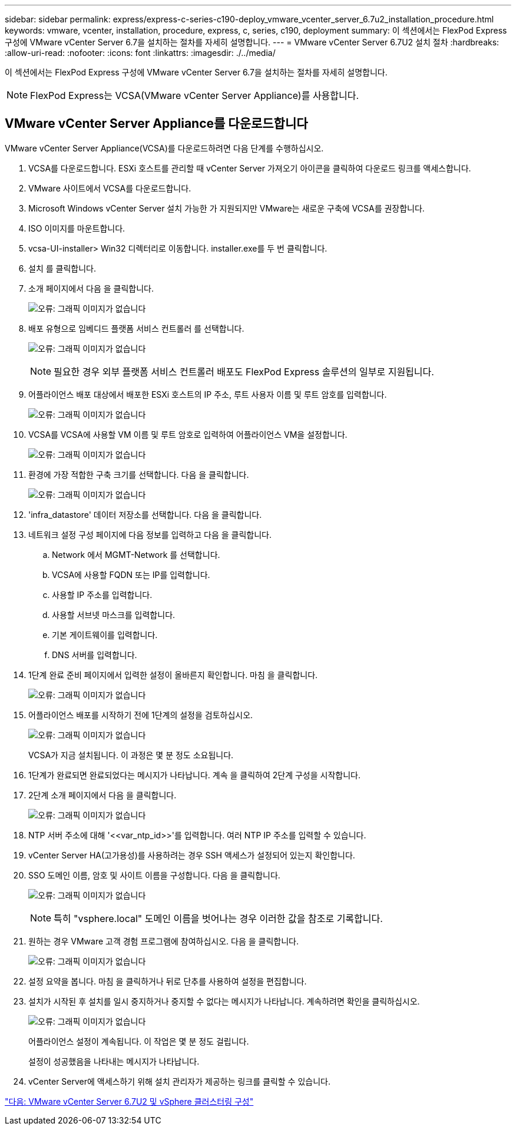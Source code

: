---
sidebar: sidebar 
permalink: express/express-c-series-c190-deploy_vmware_vcenter_server_6.7u2_installation_procedure.html 
keywords: vmware, vcenter, installation, procedure, express, c, series, c190, deployment 
summary: 이 섹션에서는 FlexPod Express 구성에 VMware vCenter Server 6.7을 설치하는 절차를 자세히 설명합니다. 
---
= VMware vCenter Server 6.7U2 설치 절차
:hardbreaks:
:allow-uri-read: 
:nofooter: 
:icons: font
:linkattrs: 
:imagesdir: ./../media/


[role="lead"]
이 섹션에서는 FlexPod Express 구성에 VMware vCenter Server 6.7을 설치하는 절차를 자세히 설명합니다.


NOTE: FlexPod Express는 VCSA(VMware vCenter Server Appliance)를 사용합니다.



== VMware vCenter Server Appliance를 다운로드합니다

VMware vCenter Server Appliance(VCSA)를 다운로드하려면 다음 단계를 수행하십시오.

. VCSA를 다운로드합니다. ESXi 호스트를 관리할 때 vCenter Server 가져오기 아이콘을 클릭하여 다운로드 링크를 액세스합니다.
. VMware 사이트에서 VCSA를 다운로드합니다.
. Microsoft Windows vCenter Server 설치 가능한 가 지원되지만 VMware는 새로운 구축에 VCSA를 권장합니다.
. ISO 이미지를 마운트합니다.
. vcsa-UI-installer> Win32 디렉터리로 이동합니다. installer.exe를 두 번 클릭합니다.
. 설치 를 클릭합니다.
. 소개 페이지에서 다음 을 클릭합니다.
+
image:express-c-series-c190-deploy_image34.png["오류: 그래픽 이미지가 없습니다"]

. 배포 유형으로 임베디드 플랫폼 서비스 컨트롤러 를 선택합니다.
+
image:express-c-series-c190-deploy_image35.png["오류: 그래픽 이미지가 없습니다"]

+

NOTE: 필요한 경우 외부 플랫폼 서비스 컨트롤러 배포도 FlexPod Express 솔루션의 일부로 지원됩니다.

. 어플라이언스 배포 대상에서 배포한 ESXi 호스트의 IP 주소, 루트 사용자 이름 및 루트 암호를 입력합니다.
+
image:express-c-series-c190-deploy_image36.png["오류: 그래픽 이미지가 없습니다"]

. VCSA를 VCSA에 사용할 VM 이름 및 루트 암호로 입력하여 어플라이언스 VM을 설정합니다.
+
image:express-c-series-c190-deploy_image37.png["오류: 그래픽 이미지가 없습니다"]

. 환경에 가장 적합한 구축 크기를 선택합니다. 다음 을 클릭합니다.
+
image:express-c-series-c190-deploy_image38.png["오류: 그래픽 이미지가 없습니다"]

. 'infra_datastore' 데이터 저장소를 선택합니다. 다음 을 클릭합니다.
. 네트워크 설정 구성 페이지에 다음 정보를 입력하고 다음 을 클릭합니다.
+
.. Network 에서 MGMT-Network 를 선택합니다.
.. VCSA에 사용할 FQDN 또는 IP를 입력합니다.
.. 사용할 IP 주소를 입력합니다.
.. 사용할 서브넷 마스크를 입력합니다.
.. 기본 게이트웨이를 입력합니다.
.. DNS 서버를 입력합니다.


. 1단계 완료 준비 페이지에서 입력한 설정이 올바른지 확인합니다. 마침 을 클릭합니다.
+
image:express-c-series-c190-deploy_image39.png["오류: 그래픽 이미지가 없습니다"]

. 어플라이언스 배포를 시작하기 전에 1단계의 설정을 검토하십시오.
+
image:express-c-series-c190-deploy_image40.png["오류: 그래픽 이미지가 없습니다"]

+
VCSA가 지금 설치됩니다. 이 과정은 몇 분 정도 소요됩니다.

. 1단계가 완료되면 완료되었다는 메시지가 나타납니다. 계속 을 클릭하여 2단계 구성을 시작합니다.
. 2단계 소개 페이지에서 다음 을 클릭합니다.
+
image:express-c-series-c190-deploy_image41.png["오류: 그래픽 이미지가 없습니다"]

. NTP 서버 주소에 대해 '\<<var_ntp_id>>'를 입력합니다. 여러 NTP IP 주소를 입력할 수 있습니다.
. vCenter Server HA(고가용성)를 사용하려는 경우 SSH 액세스가 설정되어 있는지 확인합니다.
. SSO 도메인 이름, 암호 및 사이트 이름을 구성합니다. 다음 을 클릭합니다.
+
image:express-c-series-c190-deploy_image42.png["오류: 그래픽 이미지가 없습니다"]

+

NOTE: 특히 "vsphere.local" 도메인 이름을 벗어나는 경우 이러한 값을 참조로 기록합니다.

. 원하는 경우 VMware 고객 경험 프로그램에 참여하십시오. 다음 을 클릭합니다.
+
image:express-c-series-c190-deploy_image43.png["오류: 그래픽 이미지가 없습니다"]

. 설정 요약을 봅니다. 마침 을 클릭하거나 뒤로 단추를 사용하여 설정을 편집합니다.
. 설치가 시작된 후 설치를 일시 중지하거나 중지할 수 없다는 메시지가 나타납니다. 계속하려면 확인을 클릭하십시오.
+
image:express-c-series-c190-deploy_image44.png["오류: 그래픽 이미지가 없습니다"]

+
어플라이언스 설정이 계속됩니다. 이 작업은 몇 분 정도 걸립니다.

+
설정이 성공했음을 나타내는 메시지가 나타납니다.

. vCenter Server에 액세스하기 위해 설치 관리자가 제공하는 링크를 클릭할 수 있습니다.


link:express-c-series-c190-design_vmware_vcenter_server_6.7u2_and_vsphere_clustering_configuration.html["다음: VMware vCenter Server 6.7U2 및 vSphere 클러스터링 구성"]

